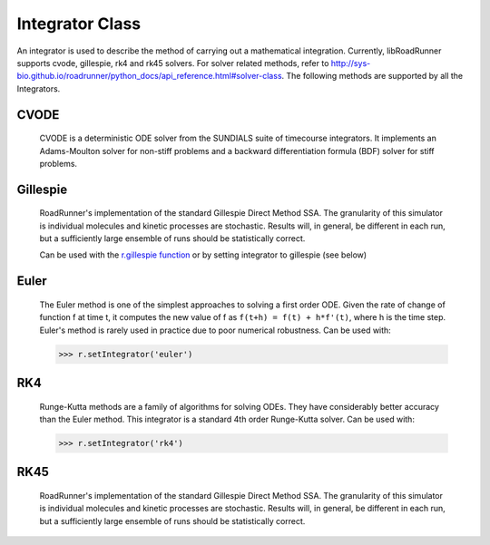 Integrator Class
________________

.. class:: roadrunner.Integrator

    An integrator is used to describe the method of carrying out a mathematical integration. Currently, libRoadRunner supports cvode, gillespie, rk4 and rk45 solvers. For solver related methods, refer to http://sys-bio.github.io/roadrunner/python_docs/api_reference.html#solver-class. The following methods are supported by all the Integrators.


.. method:: Integrator.getIntegrationMethod()

    Gets the method of integration as an integer. (0-Deterministic, 1-Stochastic, 2-Hybrid, 3-Other).


.. method:: Integrator.getListener()

    Gets the integrator listener.


.. method:: Integrator.integrate(t0, hstep)

    Main integration routine.

    :param double t0: start time
    :param double hstep: time step size


.. method:: Integrator.loadSBMLSettings(filename)

    Load an SBML settings file and apply the configuration options.
    Note: Can assign relative and absolute tolerances.

    :param string filename: A string which may be a local path, URI or contents of an SBML document.


.. method:: Integrator.restart(t0)

    Reset time to zero and reinitialize model. Applies events which occur before time zero. Reinitializes CVODE and the executable model.

    :param double t0: start time


.. method:: Integrator.setListener(listener)

    Sets the integrator listener.

    :param listener: Swig Object of type 'rr::PyIntegratorListenerPtr *'


.. method:: Integrator.tweakTolerances()

    Fix tolerances for SBML tests. In order to ensure that the results of the SBML test suite remain valid, this method enforces a lower bound on tolerance values. Sets minimum absolute and relative tolerances to Config::CVODE_MIN_ABSOLUTE and Config::CVODE_MIN_RELATIVE respectively.
    
.. method:: Integrator.setIndividualTolerance(sid, value)

    Sets absolute tolerance for individual floating species or variable that has a rate rule. Only used for CVODE Integrator.
    Note that this tolerance is based on the amount of species, and will be stored in absolute_tolerance.
    
    :param str sid: identifier of individual species or varible that has a rate rule
    :param double value: tolerance value to set
 
    
.. method:: Integrator.setConcentrationTolerance(value)

    Sets the tolerance based on concentration of species. Only used for CVODE Integrator.
    First converts the concentration tolerances to amount tolerances by multiplying the compartment volume of species. Whichever is smaller will be stored in absolute_tolerance and used in the integration process.
    Note that if a double list is given, the size of list must be equal to numIndFloatingSpecies+numRateRule, including tolerances for each independent floating species that doesn't have a rate rule followed by tolerances for each variable(including dependent floating species) that has a rate rule. The order of independent floating species and variables is the same as the order how they were defined in species list and rate rule list. 

    :param double/double list value: tolerance value to set
    
.. method:: Integrator.getConcentrationTolerance()

    Gets the tolerance vector based on concentration of species. Only used for CVODE Integrator.
    The vector includes tolerances for each independent floating species that doesn't have a rate rule followed by tolerances for each variable(including dependent floating species) that has a rate rule. The order of independent floating species and variables is the same as the order how they were defined in species list and rate rule list. 


CVODE
-----

   CVODE is a deterministic ODE solver from the SUNDIALS suite of timecourse integrators. It implements an Adams-Moulton solver for non-stiff problems and a backward differentiation formula (BDF) solver for stiff problems.


.. attribute:: Integrator.absolute_tolerance

    Specifies the scalar or vector absolute tolerance based on amount of species. A potentially different absolute tolerance for each vector component could be set using a double vector. CVODE then calculates a vector of error weights which is used in all error and convergence tests. The weighted RMS norm for the absolute tolerance should not become smaller than this value. Default value is Config::CVODE_MIN_ABSOLUTE.
    
    >>> r.integrator.absolute_tolerance = 1
    >>> r.integrator.absolute_tolerance = [1, 0.1, 0.01, 0.001] // setting vairous tolerance for each species
    

.. attribute:: Integrator.initial_time_step

    Specifies the initial time step size. If inappropriate, CVODE will attempt to estimate a better initial time step. Default value is 0.0

    >>> r.integrator.initial_time_step = 1

.. attribute:: Integrator.maximum_adams_order

    Specifies the maximum order for Adams-Moulton intergration. This integration method is used for non-stiff problems. Default value is 12.

    >>> r.integrator.maximum_adams_order = 20

.. attribute:: Integrator.maximum_bdf_order

    Specifies the maximum order for Backward Differentiation Formula integration. This integration method is used for stiff problems. Default value is 5.


.. attribute:: Integrator.maximum_num_steps

    Specifies the maximum number of steps to be taken by the CVODE solver in its attempt to reach tout. Default value is 20000.


.. attribute:: Integrator.maximum_time_step

    Specifies the maximum absolute value of step size allowed. If inappropriate, CVODE will attempt to estimate a better maximum time step. Default value is 0.0.


.. attribute:: Integrator.minimum_time_step

    Specifies the minimum absolute value of step size allowed. If inappropriate, CVODE will attempt to estimate a better maximum time step. Default value is 0.0.


.. attribute:: Integrator.multiple_steps

    Perform a multiple time step simulation. Default value is false.

    >>> r.integrator.multiple_steps = True

.. attribute:: Integrator.relative_tolerance

    Specifies the scalar relative tolerance. CVODE calculates a vector of error weights which is used in all error and convergence tests. The weighted RMS norm for the relative tolerance should not become smaller than this value. Default value is Config::CVODE_MIN_RELATIVE.


.. attribute:: Integrator.stiff

    Specifies whether the integrator attempts to solve stiff equations. Ensure the integrator can solver stiff differential equations by setting this value to true. Default value is true.


.. attribute:: Integrator.variable_step_size

    Perform a variable time step simulation. Enabling this setting will allow the integrator to adapt the size of each time step. This will result in a non-uniform time column. Default value is false.


Gillespie
---------

    RoadRunner's implementation of the standard Gillespie Direct Method SSA. The granularity of this simulator is individual molecules and kinetic processes are stochastic. Results will, in general, be different in each run, but a sufficiently large ensemble of runs should be statistically correct.

    Can be used with the `r.gillespie function <https://libroadrunner.readthedocs.io/en/latest/api_reference.html?highlight=r%20gillespie#RoadRunner.RoadRunner.gillespie/>`_ or by setting integrator to gillespie (see below)

.. attribute:: Integrator.initial_time_step

    Specifies the initial time step size. If inappropriate, CVODE will attempt to estimate a better initial time step. Default value is 0.0

    >>> r.setIntegrator('gillespie') # set integrator first
    >>> r.integrator.initial_time_step = 2


.. attribute:: Integrator.maximum_time_step

    Specifies the maximum absolute value of step size allowed. If inappropriate, CVODE will attempt to estimate a better maximum time step. Default value is 0.0.


.. attribute:: Integrator.minimum_time_step

    Specifies the minimum absolute value of step size allowed. If inappropriate, CVODE will attempt to estimate a better maximum time step. Default value is 0.0.


.. attribute:: Integrator.nonnegative

    Prevents species amounts from going negative during a simulation. Default value is false.


.. attribute:: Integrator.seed

   Set the seed into the random engine.  By default, this value is set by the system clock in microseconds.


.. attribute:: Integrator.variable_step_size

    Perform a variable time step simulation. Enabling this setting will allow the integrator to adapt the size of each time step. This will result in a non-uniform time column. Default value is true.

.. attribute:: Integrator.max_output_rows

    Sets the maximum number of output rows for variable step size integration.  This may truncate some simulations that may not reach the desired end time, but prevents massive output for simulations where the variable step size ends up decreasing too much.  This setting is ignored when the variable_step_size is false, and is also ignored when the output is being written directly to a file.  Default value is 100,000.


Euler
-----

    The Euler method is one of the simplest approaches to solving a first order ODE. Given the rate of change of function f at time t, it computes the new value of f as ``f(t+h) = f(t) + h*f'(t)``, where h is the time step. Euler's method is rarely used in practice due to poor numerical robustness. Can be used with:

    >>> r.setIntegrator('euler')

RK4
---
    
    Runge-Kutta methods are a family of algorithms for solving ODEs. They have considerably better accuracy than the Euler method. This integrator is a standard 4th order Runge-Kutta solver. Can be used with:

    >>> r.setIntegrator('rk4')


RK45
----

    RoadRunner's implementation of the standard Gillespie Direct Method SSA. The granularity of this simulator is individual molecules and kinetic processes are stochastic. Results will, in general, be different in each run, but a sufficiently large ensemble of runs should be statistically correct.


.. attribute:: Integrator.epsilon

    Specifies the maximum error tolerance allowed. Default value is 1e-12.

    >>> r.setIntegrator('rk45') # set integrator first
    >>> r.integrator.epsilon = 1e-10

.. attribute:: Integrator.maximum_time_step

    Specifies the maximum absolute value of step size allowed. If inappropriate, CVODE will attempt to estimate a better maximum time step. Default value is 0.0.


.. attribute:: Integrator.minimum_time_step

    Specifies the minimum absolute value of step size allowed. If inappropriate, CVODE will attempt to estimate a better maximum time step. Default value is 0.0.


.. attribute:: Integrator.variable_step_size

    Perform a variable time step simulation. Enabling this setting will allow the integrator to adapt the size of each time step. This will result in a non-uniform time column. Default value is false.

